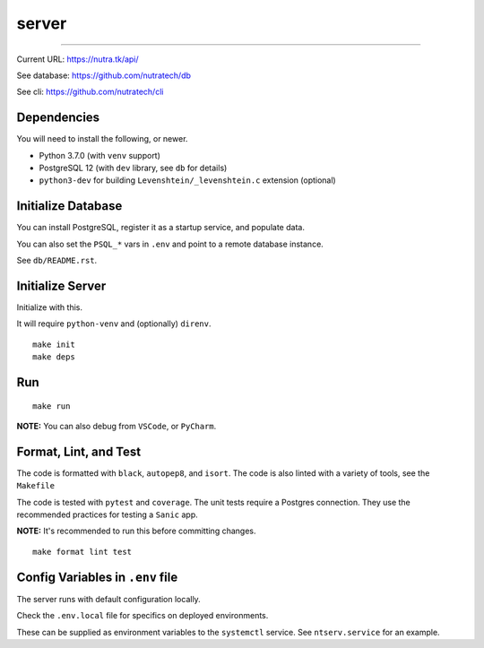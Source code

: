 ********
 server
********

.. image:: https://github.com/gamesguru/nutra-server/actions/workflows/test.yml/badge.svg
    :target: https://github.com/gamesguru/nutra-server/actions/workflows/test.yml
    :alt: CI status: unknown
.. image:: https://github.com/nutratech/nutra-server/actions/workflows/deploy-dev.yml/badge.svg
    :target: https://github.com/nutratech/nutra-server/actions/workflows/deploy-dev.yml
    :alt: deploy-dev status: unknown
.. image:: https://github.com/nutratech/nutra-server/actions/workflows/deploy-prod.yml/badge.svg
    :target: https://github.com/nutratech/nutra-server/actions/workflows/deploy-prod.yml
    :alt: deploy-prod status: unknown
.. image:: https://badgen.net/badge/code%20style/black/000
    :target: https://github.com/ambv/black
    :alt: Code style: black
.. image:: https://badgen.net/pypi/license/nutra
    :target: https://www.gnu.org/licenses/gpl-3.0.en.html
    :alt: License: GPL-3

-------------------------------------------------------------------------------

Current URL: https://nutra.tk/api/

See database: https://github.com/nutratech/db

See cli: https://github.com/nutratech/cli

Dependencies
############

You will need to install the following, or newer.

- Python 3.7.0 (with ``venv`` support)
- PostgreSQL 12 (with ``dev`` library, see ``db`` for details)
- ``python3-dev`` for building ``Levenshtein/_levenshtein.c`` extension
  (optional)

Initialize Database
###################

You can install PostgreSQL, register it as a startup service,
and populate data.

You can also set the ``PSQL_*`` vars in ``.env`` and point to a
remote database instance.

See ``db/README.rst``.

Initialize Server
#################

Initialize with this.

It will require ``python-venv`` and (optionally) ``direnv``.

::

    make init
    make deps

Run
###

::

    make run

**NOTE:** You can also debug from ``VSCode``, or ``PyCharm``.

Format, Lint, and Test
######################

The code is formatted with ``black``, ``autopep8``, and ``isort``.
The code is also linted with a variety of tools, see the ``Makefile``

The code is tested with ``pytest`` and ``coverage``.
The unit tests require a Postgres connection.
They use the recommended practices for testing a ``Sanic`` app.

**NOTE:** It's recommended to run this before committing changes.

::

    make format lint test

Config Variables in ``.env`` file
#################################

The server runs with default configuration locally.

Check the ``.env.local`` file for specifics on deployed environments.

These can be supplied as environment variables to the ``systemctl`` service.
See ``ntserv.service`` for an example.
